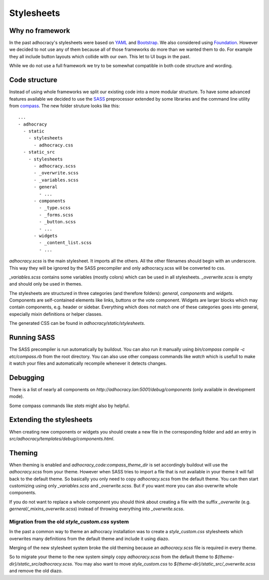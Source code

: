 Stylesheets
===========


Why no framework
----------------

In the past adhocracy's stylesheets were based on YAML_ and Bootstrap_.
We also considered using Foundation_. However we decided to not use any of them
because all of those frameworks do more than we wanted them to do. For example
they all include button layouts which collide with our own. This let to
UI bugs in the past.

While we do not use a full framework we try to be somewhat compatible in
both code structure and wording.


Code structure
--------------

Instead of using whole frameworks we split our existing code into
a more modular structure. To have some advanced features available we
decided to use the SASS_ preprocessor extended by some libraries and
the command line utility from compass_.
The new folder struture looks like this::

    ...
    - adhocracy
      - static
        - stylesheets
          - adhocracy.css
      - static_src
        - stylesheets
          - adhocracy.scss
          - _overwrite.scss
          - _variables.scss
          - general
            - ...
          - components
            - _type.scss
            - _forms.scss
            - _button.scss
            - ...
          - widgets
            - _content_list.scss
            - ...

`adhocracy.scss` is the main stylesheet. It imports all the others. All the other
filenames should begin with an underscore. This way they will be ignored by the SASS
precompiler and only adhocracy.scss will be converted to css.

`_variables.scss` contains some variables (mostly colors) which can be used in
all stylesheets. `_overwrite.scss` is empty and should only be used in themes.

The stylesheets are structured in three categories (and therefore folders):
`general`, `components` and `widgets`.
Components are self-contained elements like links, buttons or the vote component.
Widgets are larger blocks which may contain components, e.g. header or sidebar.
Everything which does not match one of these categories goes into general, especially
mixin definitions or helper classes.

The generated CSS can be found in `adhocracy/static/stylesheets`.


Running SASS
------------

The SASS precompiler is run automatically by buildout. You can also run it manually
using `bin/compass compile -c etc/compass.rb` from the root directory. You can also
use other compass commands like `watch` which is usefull to make it watch your files
and automatically recompile whenever it detects changes.


Debugging
---------

There is a list of nearly all components on `http://adhocracy.lan:5001/debug/components`
(only available in development mode).

Some compass commands like `stats` might also by helpful.


Extending the stylesheets
-------------------------

When creating new components or widgets you should create a new file in the
corresponding folder and add an entry in `src/adhocracy/templates/debug/components.html`.


Theming
-------

When theming is enabled and `adhocracy_code:compass_theme_dir` is set accordingly
buildout will use the `adhocracy.scss` from your theme.
However when SASS tries to import a file that is not available in your theme
it will fall back to the default theme. So basically you only need to copy `adhocracy.scss`
from the default theme. You can then start customizing using only `_variables.scss` and
`_overwrite.scss`. But if you want more you can also overwrite whole components.

If you do not want to replace a whole component you should think about creating
a file with the suffix `_overwrite` (e.g. `gerneral/_mixins_overwrite.scss`)
instead of throwing everything into `_overwrite.scss`.

Migration from the old `style_custom.css` system
................................................

In the past a common way to theme an adhocracy installation was to create a
`style_custom.css` stylesheets which overwrites many definitions from
the default theme and include it using diazo.

Merging of the new stylesheet system broke the old theming because an `adhocracy.scss`
file is required in every theme.

So to migrate your theme to the new system simply copy `adhocracy.scss` from the default
theme to `${theme-dir}/static_src/adhocracy.scss`. You may also want to move
`style_custom.css` to `${theme-dir}/static_src/_overwrite.scss` and remove the old diazo.


.. _YAML: http://www.yaml.de/
.. _Bootstrap: http://twitter.github.io/bootstrap/
.. _Foundation: http://foundation.zurb.com/
.. _SASS: http://sass-lang.com/
.. _compass: http://compass-style.org/

